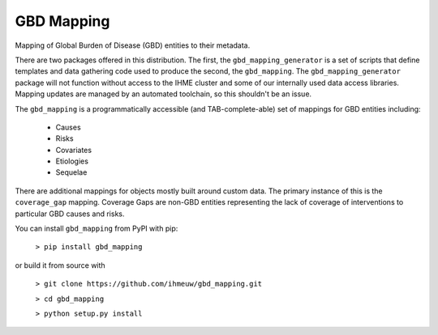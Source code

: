 GBD Mapping
===========

.. image:: https://badge.fury.io/py/gbd-mapping.svg
    :target: https://badge.fury.io/py/gbd-mapping

.. image:: https://travis-ci.org/ihmeuw/gbd_mapping.svg?branch=master
    :target: https://travis-ci.org/ihmeuw/gbd_mapping
    :alt: Latest Version

.. image:: https://readthedocs.org/projects/gbd_mapping/badge/?version=latest
    :target: https://gbd_mapping.readthedocs.io/en/latest/?badge=latest
    :alt: Latest Docs

Mapping of Global Burden of Disease (GBD) entities to their metadata.

There are two packages offered in this distribution.  The first, the ``gbd_mapping_generator``
is a set of scripts that define templates and data gathering code used to produce the second, the ``gbd_mapping``.
The ``gbd_mapping_generator`` package will not function without access to the IHME cluster and some of our
internally used data access libraries. Mapping updates are managed by an automated toolchain, so this shouldn't
be an issue.

The ``gbd_mapping`` is a programmatically accessible (and TAB-complete-able) set of mappings for GBD entities
including:

 - Causes
 - Risks
 - Covariates
 - Etiologies
 - Sequelae

There are additional mappings for objects mostly built around custom data.  The primary instance of this is the
``coverage_gap`` mapping.  Coverage Gaps are non-GBD entities representing the lack of coverage of interventions
to particular GBD causes and risks.

You can install ``gbd_mapping`` from PyPI with pip:

  ``> pip install gbd_mapping``

or build it from source with

  ``> git clone https://github.com/ihmeuw/gbd_mapping.git``

  ``> cd gbd_mapping``

  ``> python setup.py install``
